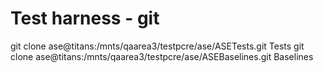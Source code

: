* Test harness - git
  git clone ase@titans:/mnts/qaarea3/testpcre/ase/ASETests.git Tests
  git clone ase@titans:/mnts/qaarea3/testpcre/ase/ASEBaselines.git Baselines
